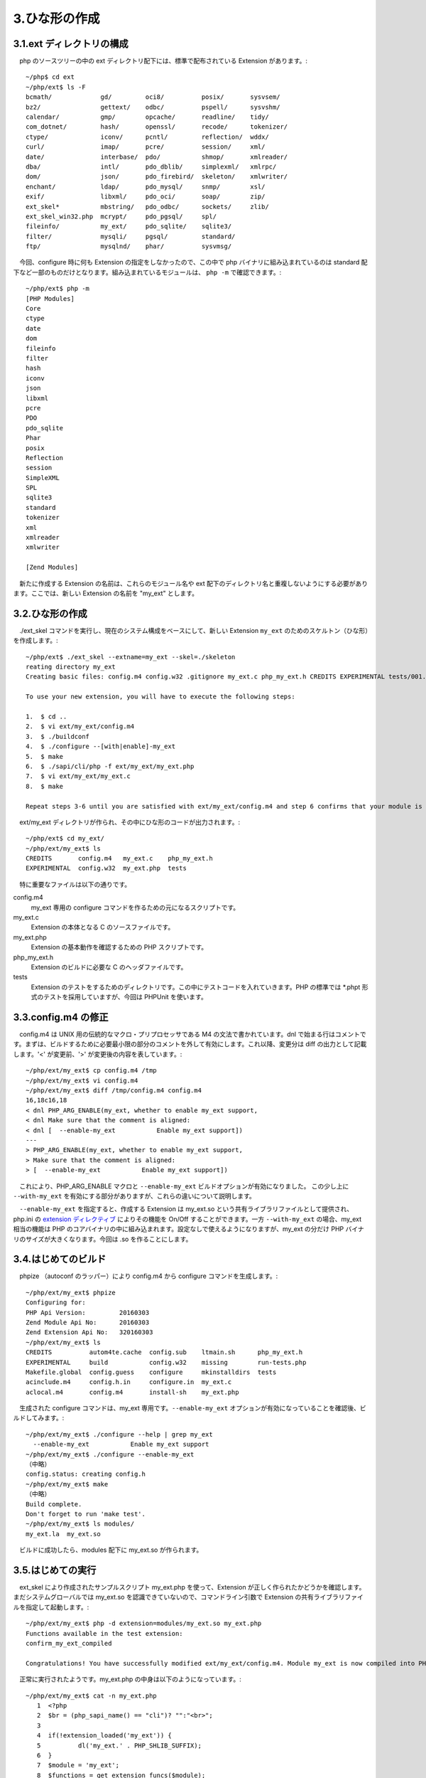 ==============
3.ひな形の作成
==============

3.1.ext ディレクトリの構成
==========================

　php のソースツリーの中の ext ディレクトリ配下には、標準で配布されている Extension があります。::

  ~/php$ cd ext
  ~/php/ext$ ls -F
  bcmath/             gd/         oci8/          posix/       sysvsem/
  bz2/                gettext/    odbc/          pspell/      sysvshm/
  calendar/           gmp/        opcache/       readline/    tidy/
  com_dotnet/         hash/       openssl/       recode/      tokenizer/
  ctype/              iconv/      pcntl/         reflection/  wddx/
  curl/               imap/       pcre/          session/     xml/
  date/               interbase/  pdo/           shmop/       xmlreader/
  dba/                intl/       pdo_dblib/     simplexml/   xmlrpc/
  dom/                json/       pdo_firebird/  skeleton/    xmlwriter/
  enchant/            ldap/       pdo_mysql/     snmp/        xsl/
  exif/               libxml/     pdo_oci/       soap/        zip/
  ext_skel*           mbstring/   pdo_odbc/      sockets/     zlib/
  ext_skel_win32.php  mcrypt/     pdo_pgsql/     spl/
  fileinfo/           my_ext/     pdo_sqlite/    sqlite3/
  filter/             mysqli/     pgsql/         standard/
  ftp/                mysqlnd/    phar/          sysvmsg/

　今回、configure 時に何も Extension の指定をしなかったので、この中で php バイナリに組み込まれているのは standard 配下など一部のものだけとなります。組み込まれているモジュールは、 ``php -m`` で確認できます。::

  ~/php/ext$ php -m
  [PHP Modules]
  Core
  ctype
  date
  dom
  fileinfo
  filter
  hash
  iconv
  json
  libxml
  pcre
  PDO
  pdo_sqlite
  Phar
  posix
  Reflection
  session
  SimpleXML
  SPL
  sqlite3
  standard
  tokenizer
  xml
  xmlreader
  xmlwriter
  
  [Zend Modules]

　新たに作成する Extension の名前は、これらのモジュール名や ext 配下のディレクトリ名と重複しないようにする必要があります。ここでは、新しい Extension の名前を "my_ext" とします。

3.2.ひな形の作成
================

　./ext_skel コマンドを実行し、現在のシステム構成をベースにして、新しい Extension ``my_ext`` のためのスケルトン（ひな形）を作成します。::

  ~/php/ext$ ./ext_skel --extname=my_ext --skel=./skeleton
  reating directory my_ext
  Creating basic files: config.m4 config.w32 .gitignore my_ext.c php_my_ext.h CREDITS EXPERIMENTAL tests/001.phpt my_ext.php [done].
  
  To use your new extension, you will have to execute the following steps:
  
  1.  $ cd ..
  2.  $ vi ext/my_ext/config.m4
  3.  $ ./buildconf
  4.  $ ./configure --[with|enable]-my_ext
  5.  $ make
  6.  $ ./sapi/cli/php -f ext/my_ext/my_ext.php
  7.  $ vi ext/my_ext/my_ext.c
  8.  $ make
  
  Repeat steps 3-6 until you are satisfied with ext/my_ext/config.m4 and step 6 confirms that your module is compiled into PHP. Then, start writing code and repeat the last two steps as often as necessary.

　ext/my_ext ディレクトリが作られ、その中にひな形のコードが出力されます。::

  ~/php/ext$ cd my_ext/
  ~/php/ext/my_ext$ ls
  CREDITS       config.m4   my_ext.c    php_my_ext.h
  EXPERIMENTAL  config.w32  my_ext.php  tests

　特に重要なファイルは以下の通りです。

config.m4
  my_ext 専用の configure コマンドを作るための元になるスクリプトです。

my_ext.c
  Extension の本体となる C のソースファイルです。

my_ext.php
  Extension の基本動作を確認するための PHP スクリプトです。

php_my_ext.h
  Extension のビルドに必要な C のヘッダファイルです。

tests
  Extension のテストをするためのディレクトリです。この中にテストコードを入れていきます。PHP の標準では \*.phpt 形式のテストを採用していますが、今回は PHPUnit を使います。

3.3.config.m4 の修正
====================

　config.m4 は UNIX 用の伝統的なマクロ・プリプロセッサである M4 の文法で書かれています。dnl で始まる行はコメントです。まずは、ビルドするために必要最小限の部分のコメントを外して有効にします。これ以降、変更分は diff の出力として記載します。'<' が変更前、'>' が変更後の内容を表しています。::

  ~/php/ext/my_ext$ cp config.m4 /tmp
  ~/php/ext/my_ext$ vi config.m4
  ~/php/ext/my_ext$ diff /tmp/config.m4 config.m4
  16,18c16,18
  < dnl PHP_ARG_ENABLE(my_ext, whether to enable my_ext support,
  < dnl Make sure that the comment is aligned:
  < dnl [  --enable-my_ext           Enable my_ext support])
  ---
  > PHP_ARG_ENABLE(my_ext, whether to enable my_ext support,
  > Make sure that the comment is aligned:
  > [  --enable-my_ext           Enable my_ext support])

　これにより、PHP_ARG_ENABLE マクロと ``--enable-my_ext`` ビルドオプションが有効になりました。 この少し上に ``--with-my_ext`` を有効にする部分がありますが、これらの違いについて説明します。

　``--enable-my_ext`` を指定すると、作成する Extension は my_ext.so という共有ライブラリファイルとして提供され、php.ini の `extension ディレクティブ <http://php.net/manual/ja/ini.core.php#ini.extension>`_ によりその機能を On/Off することができます。一方 ``--with-my_ext`` の場合、my_ext 相当の機能は PHP のコアバイナリの中に組み込まれます。設定なしで使えるようになりますが、my_ext の分だけ PHP バイナリのサイズが大きくなります。今回は .so を作ることにします。

3.4.はじめてのビルド
====================

　phpize （autoconf のラッパー）により config.m4 から configure コマンドを生成します。::

  ~/php/ext/my_ext$ phpize
  Configuring for:
  PHP Api Version:         20160303
  Zend Module Api No:      20160303
  Zend Extension Api No:   320160303
  ~/php/ext/my_ext$ ls
  CREDITS          autom4te.cache  config.sub    ltmain.sh      php_my_ext.h
  EXPERIMENTAL     build           config.w32    missing        run-tests.php
  Makefile.global  config.guess    configure     mkinstalldirs  tests
  acinclude.m4     config.h.in     configure.in  my_ext.c
  aclocal.m4       config.m4       install-sh    my_ext.php

　生成された configure コマンドは、my_ext 専用です。``--enable-my_ext`` オプションが有効になっていることを確認後、ビルドしてみます。::

  ~/php/ext/my_ext$ ./configure --help | grep my_ext
    --enable-my_ext           Enable my_ext support
  ~/php/ext/my_ext$ ./configure --enable-my_ext
  （中略）
  config.status: creating config.h
  ~/php/ext/my_ext$ make
  （中略）
  Build complete.
  Don't forget to run 'make test'.
  ~/php/ext/my_ext$ ls modules/
  my_ext.la  my_ext.so

　ビルドに成功したら、modules 配下に my_ext.so が作られます。

3.5.はじめての実行
==================

　ext_skel により作成されたサンプルスクリプト my_ext.php を使って、Extension が正しく作られたかどうかを確認します。まだシステムグローバルでは my_ext.so を認識できていないので、コマンドライン引数で Extension の共有ライブラリファイルを指定して起動します。::

  ~/php/ext/my_ext$ php -d extension=modules/my_ext.so my_ext.php
  Functions available in the test extension:
  confirm_my_ext_compiled
  
  Congratulations! You have successfully modified ext/my_ext/config.m4. Module my_ext is now compiled into PHP.

　正常に実行されたようです。my_ext.php の中身は以下のようになっています。::

  ~/php/ext/my_ext$ cat -n my_ext.php
     1  <?php
     2  $br = (php_sapi_name() == "cli")? "":"<br>";
     3
     4  if(!extension_loaded('my_ext')) {
     5          dl('my_ext.' . PHP_SHLIB_SUFFIX);
     6  }
     7  $module = 'my_ext';
     8  $functions = get_extension_funcs($module);
     9  echo "Functions available in the test extension:$br\n";
    10  foreach($functions as $func) {
    11      echo $func."$br\n";
    12  }
    13  echo "$br\n";
    14  $function = 'confirm_' . $module . '_compiled';
    15  if (extension_loaded($module)) {
    16          $str = $function($module);
    17  } else {
    18          $str = "Module $module is not compiled into PHP";
    19  }
    20  echo "$str\n";
    21  ?>

　実行結果と見比べてみましょう。出力の２行目の ``confirm_my_ext_compiled`` は、11 行目の echo $func の出力結果です。またこれと同じ文字列を 14 行目で生成して $function に代入し、16 行目でこの変数を介して動的に ``confirm_my_ext_compiled('my_ext')`` を呼び出しています。 ``Congraturations! ...`` は confirm_my_ext_compiled() 関数の中で出力されているようです。この関数の実体は、my_php.c の中で以下のように定義されています。::

  ~/php/ext/my_ext$ cat my_ext.c | sed -n '54,68p'
  PHP_FUNCTION(confirm_my_ext_compiled)
  {
          char *arg = NULL;
          size_t arg_len, len;
          zend_string *strg;
  
          if (zend_parse_parameters(ZEND_NUM_ARGS(), "s", &arg, &arg_len) == FAILURE) {
                  return;
          }
  
          strg = strpprintf(0, "Congratulations! You have successfully modified ext/%.78s/config.m4. Module %.78s is now compiled into PHP.", "my_ext", arg);
  
          RETURN_STR(strg);
  }
  /* }}} */

